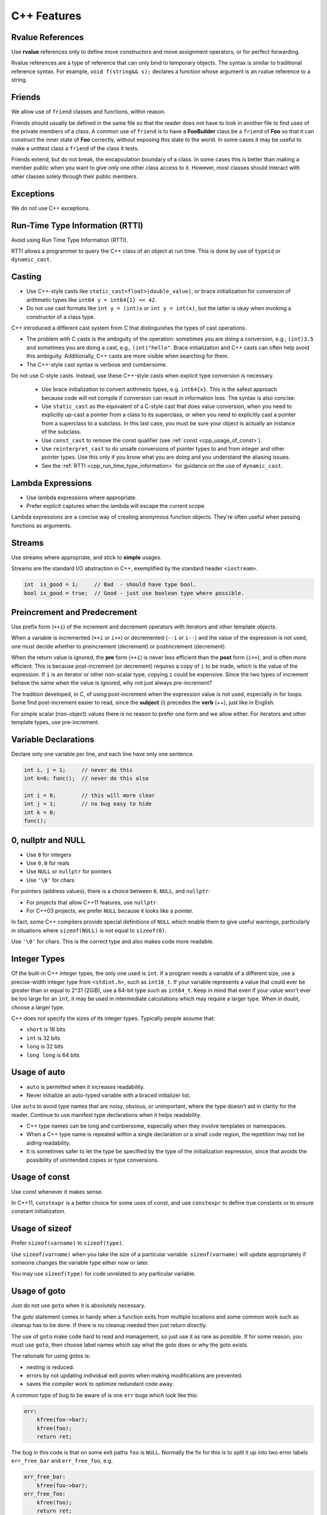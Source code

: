C++ Features
===============================================================================

.. _cpp_var_rvalue_references:

Rvalue References
-------------------------------------------------------------------------------
Use **rvalue** references only to define move constructors and move assignment operators, or for
perfect forwarding.

Rvalue references are a type of reference that can only bind to temporary objects. The syntax is
similar to traditional reference syntax. For example, ``void f(string&& s);`` declares a function
whose argument is an rvalue reference to a string.

.. _cpp_friends:

Friends
-------------------------------------------------------------------------------
We allow use of ``friend`` classes and functions, within reason.

Friends should usually be defined in the same file so that the reader does not have to look in
another file to find uses of the private members of a class. A common use of ``friend`` is to
have a **FooBuilder** class be a ``friend`` of **Foo** so that it can construct the inner state of
**Foo** correctly, without exposing this state to the world. In some cases it may be useful to make
a unittest class a ``friend`` of the class it tests.

Friends extend, but do not break, the encapsulation boundary of a class. In some cases this is
better than making a member public when you want to give only one other class access to it.
However, most classes should interact with other classes solely through their public members.

.. _cpp_exceptions:

Exceptions
-------------------------------------------------------------------------------
We do not use C++ exceptions.

.. _cpp_run_time_type_information:

Run-Time Type Information (RTTI)
-------------------------------------------------------------------------------
Avoid using Run Time Type Information (RTTI).

RTTI allows a programmer to query the C++ class of an object at run time. This is done
by use of ``typeid`` or ``dynamic_cast``.

.. _cpp_casting:

Casting
-------------------------------------------------------------------------------
- Use C++-style casts like ``static_cast<float>(double_value)``, or brace initialization for
  conversion of arithmetic types like ``int64 y = int64{1} << 42``.
- Do not use cast formats like ``int y = (int)x`` or ``int y = int(x)``, but the latter is okay
  when invoking a constructor of a class type.

C++ introduced a different cast system from C that distinguishes the types of cast operations.

- The problem with C casts is the ambiguity of the operation: sometimes you are doing a conversion,
  e.g., ``(int)3.5`` and sometimes you are doing a cast, e.g., ``(int)"hello"``.
  Brace initialization and C++ casts can often help avoid this ambiguity. Additionally, C++ casts
  are more visible when searching for them.
- The C++-style cast syntax is verbose and cumbersome.

Do not use C-style casts. Instead, use these C++-style casts when explicit type conversion
is necessary.

  - Use brace initialization to convert arithmetic types, e.g. ``int64{x}``. This is the safest
    approach because code will not compile if conversion can result in information loss.
    The syntax is also concise.
  - Use ``static_cast`` as the equivalent of a C-style cast that does value conversion, when you
    need to explicitly up-cast a pointer from a class to its superclass, or when you need to
    explicitly cast a pointer from a superclass to a subclass. In this last case, you must be sure
    your object is actually an instance of the subclass.
  - Use ``const_cast`` to remove the const qualifier (see :ref:`const <cpp_usage_of_const>`).
  - Use ``reinterpret_cast`` to do unsafe conversions of pointer types to and from integer and
    other pointer types. Use this only if you know what you are doing and you understand the
    aliasing issues.
  - See the :ref:`RTTI <cpp_run_time_type_information>` for guidance on the use of ``dynamic_cast``.

.. _cpp_lambda_expressions:

Lambda Expressions
-------------------------------------------------------------------------------
- Use lambda expressions where appropriate.
- Prefer explicit captures when the lambda will escape the current scope.

Lambda expressions are a concise way of creating anonymous function objects. They're often useful
when passing functions as arguments.

.. _cpp_streams:

Streams
-------------------------------------------------------------------------------
Use streams where appropriate, and stick to **simple** usages.

Streams are the standard I/O abstraction in C++, exemplified by the standard header ``<iostream>``.

.. code-block:: c

    int  is_good = 1;     // Bad  - should have type bool.
    bool is_good = true;  // Good - just use boolean type where possible.

.. _cpp_Preincrement_and_Predecrement:

Preincrement and Predecrement
-------------------------------------------------------------------------------
Use prefix form (``++i``) of the increment and decrement operators with iterators and other
template objects.

When a variable is incremented (``++i`` or ``i++``) or decremented (``--i`` or ``i--``) and the
value of the expression is not used, one must decide whether to preincrement (decrement) or
postincrement (decrement).

When the return value is ignored, the **pre** form (``++i``) is never less efficient than the
**post** form (``i++``), and is often more efficient. This is because post-increment (or decrement)
requires a copy of ``i`` to be made, which is the value of the expression. If ``i`` is an iterator
or other non-scalar type, copying ``i`` could be expensive. Since the two types of increment behave
the same when the value is ignored, why not just always pre-increment?

The tradition developed, in C, of using post-increment when the expression value is not used,
especially in for loops. Some find post-increment easier to read, since the **subject** (i) precedes
the **verb** (++), just like in English.

For simple scalar (non-object) values there is no reason to prefer one form and we allow either.
For iterators and other template types, use pre-increment.

.. _cpp_variable_declarations:

Variable Declarations
-------------------------------------------------------------------------------
Declare only one variable per line, and each line have only one sentence.

.. code-block:: c

    int i, j = 1;     // never do this
    int k=0; func();  // never do this also
    
    int i = 0;        // this will more clear
    int j = 1;        // no bug easy to hide
    int k = 0;
    func();

.. _cpp_0_and_NULL_nullptr:

0, nullptr and NULL
-------------------------------------------------------------------------------
- Use ``0`` for integers
- Use ``0.0`` for reals
- Use ``NULL`` or ``nullptr`` for pointers
- Use ``'\0'`` for chars

For pointers (address values), there is a choice between ``0``, ``NULL``, and ``nullptr``:

- For projects that allow C++11 features, use ``nullptr``.
- For C++03 projects, we prefer ``NULL`` because it looks like a pointer.

In fact, some C++ compilers provide special definitions of ``NULL`` which enable them to give
useful warnings, particularly in situations where ``sizeof(NULL)`` is not equal to ``sizeof(0)``.

Use ``'\0'`` for chars. This is the correct type and also makes code more readable.

.. _cpp_integer_types:

Integer Types
-------------------------------------------------------------------------------
Of the built-in C++ integer types, the only one used is ``int``. If a program needs a variable of
a different size, use a precise-width integer type from ``<stdint.h>``, such as ``int16_t``.
If your variable represents a value that could ever be greater than or equal to 2^31 (2GiB), use a
64-bit type such as ``int64_t``. Keep in mind that even if your value won't ever be too large for
an ``int``, it may be used in intermediate calculations which may require a larger type.
When in doubt, choose a larger type.

C++ does not specify the sizes of its integer types. Typically people assume that:

- ``short`` is 16 bits
- ``int`` is 32 bits
- ``long`` is 32 bits
- ``long long`` is 64 bits

.. _cpp_usage_of_auto:

Usage of auto
-------------------------------------------------------------------------------
- ``auto`` is permitted when it increases readability.
- Never initialize an auto-typed variable with a braced initializer list.

Use ``auto`` to avoid type names that are noisy, obvious, or unimportant, where the type doesn't
aid in clarity for the reader. Continue to use manifest type declarations when it helps readability.

- C++ type names can be long and cumbersome, especially when they involve templates or namespaces.
- When a C++ type name is repeated within a single declaration or a small code region, the
  repetition may not be aiding readability.
- It is sometimes safer to let the type be specified by the type of the initialization expression,
  since that avoids the possibility of unintended copies or type conversions.


.. _cpp_usage_of_const:

Usage of const
-------------------------------------------------------------------------------
Use const whenever it makes sense.

In C++11, ``constexpr`` is a better choice for some uses of const, and use ``constexpr`` to define
true constants or to ensure constant initialization.

.. _cpp_usage_of_sizeof:

Usage of sizeof
-------------------------------------------------------------------------------
Prefer ``sizeof(varname)`` to ``sizeof(type)``.

Use ``sizeof(varname)`` when you take the size of a particular variable. ``sizeof(varname)`` will
update appropriately if someone changes the variable type either now or later.

You may use ``sizeof(type)`` for code unrelated to any particular variable.

.. _cpp_usage_of_goto:

Usage of goto
-------------------------------------------------------------------------------
Just do not use ``goto`` when it is absolutely necessary.

The goto statement comes in handy when a function exits from multiple locations and some common work
such as cleanup has to be done. If there is no cleanup needed then just return directly.

The use of ``goto`` make code hard to read and management, so just use it as rare as possible.
If for some reason, you must use ``goto``, then choose label names which say what the goto does
or why the goto exists.

The rationale for using gotos is:

- nesting is reduced.
- errors by not updating individual exit points when making modifications are prevented.
- saves the compiler work to optimize redundant code away.

A common type of bug to be aware of is one ``err`` bugs which look like this:

.. code-block:: c

    err:
        kfree(foo->bar);
        kfree(foo);
        return ret;

The bug in this code is that on some exit paths ``foo`` is ``NULL``. Normally the fix for this is
to split it up into two error labels ``err_free_bar`` and ``err_free_foo``, e.g.

.. code-block:: c

    err_free_bar:
        kfree(foo->bar);
    err_free_foo:
        kfree(foo);
        return ret;

.. _cpp_usage_of_braced_initializer_list:

Usage of Braced Initializer List
-------------------------------------------------------------------------------
You may use braced initializer lists.

In C++03, aggregate types (arrays and structs with no constructor) could be initialized with braced
initializer lists.

.. code-block:: cpp

    struct Point
    {
        int x;
        int y;
    };
    Point p = {1, 2};

In C++11, this syntax was generalized, and any object type can now be created with a braced
initializer list, known as a braced-init-list in the C++ grammar. Here are a few examples of its use.

.. code-block:: cpp

    // Vector takes a braced-init-list of elements.
    std::vector<string> v{"foo", "bar"};

    // Basically the same, ignoring some small technicalities.
    // You may choose to use either form.
    std::vector<string> v = {"foo", "bar"};

    // Usable with 'new' expressions.
    auto p = new vector<string>{"foo", "bar"};

    // A map can take a list of pairs. Nested braced-init-lists work.
    std::map<int, string> m = {{1, "one"}, {2, "2"}};

    // A braced-init-list can be implicitly converted to a return type.
    std::vector<int> test_function() { return {1, 2, 3}; }

    // Iterate over a braced-init-list.
    for (int i : {-1, -2, -3}) {}

    // Call a function using a braced-init-list.
    void TestFunction2(std::vector<int> v) {}
    TestFunction2({1, 2, 3});

A user-defined type can also define a constructor and/or assignment operator that take
``std::initializer_list<T>``, which is automatically created from braced-init-list:

.. code-block:: cpp

    class MyType
    {
        public:
        // std::initializer_list references the underlying init list.
        // It should be passed by value.
        MyType(std::initializer_list<int> init_list)
        {
            for (int i : init_list) append(i);
        }

        MyType& operator=(std::initializer_list<int> init_list)
        {
            clear();
            for(int i : init_list)
            {
                append(i);
            }
        }
    };
    MyType m{2, 3, 5, 7};

Finally, brace initialization can also call ordinary constructors of data types, even if they do
not have ``std::initializer_list<T>`` constructors.

.. code-block:: cpp

    double d{ 1.23 };
    // Calls ordinary constructor as long as MyOtherType has no
    // std::initializer_list constructor.
    class MyOtherType
    {
        public:
        explicit MyOtherType(string);
        MyOtherType(int, string);
    };
    MyOtherType m = { 1, "b" };
    // If the constructor is explicit, you can't use the "= {}" form.
    MyOtherType m{ "b" };

Never assign a braced-init-list to an ``auto`` local variable. In the single element case,
what this means can be confusing:

.. code-block:: cpp

    auto d = {1.23};        // Bad  - d is a std::initializer_list<double>
    auto d = double{1.23};  // Good - d is a double, not a std::initializer_list

.. _cpp_usage_of_macros:

Usage of Macros
-------------------------------------------------------------------------------
- Avoid defining macros, especially in headers
- Prefer ``inline`` functions, ``enums``, and ``const`` variables
- Name macros with a project-specific prefix
- Do not use macros to define pieces of a C++ API

Macros mean that the code you see is not the same as the code the compiler sees. This can introduce
unexpected behavior, especially since macros have global scope.

The problems introduced by macros are especially severe when they are used to define pieces of a
C++ API, and still more so for ``public`` APIs. Every error message from the compiler when
developers incorrectly use that interface now must explain how the macros formed the interface.
Refactoring and analysis tools have a dramatically harder time updating the interface. As a
consequence, we specifically disallow using macros in this way.

Luckily, macros are not nearly as necessary in C++ as they are in C.

- Instead of using a macro to inline performance-critical code, use an ``inline`` function.
- Instead of using a macro to store a constant, use a ``const`` variable.
- Instead of using a macro to **abbreviate** a long variable name, use a **reference**.
- Instead of using a macro to conditionally compile code, well, don't do that at all,
  except, of course, for the ``#define`` guards to prevent double inclusion of header files.
  It makes testing much more difficult.

Macros can do things these other techniques cannot, and you do see them in the codebase, especially
in the lower-level libraries. And some of their special features (like stringifying, concatenation,
and so forth) are not available through the language proper. But before using a macro, consider
carefully whether there's a non-macro way to achieve the same result.

The following usage pattern will avoid many problems with macros, if you use macros,
follow it whenever possible:

- Don't define macros in a ``.h`` file
- ``#define`` macros right before you use them, and ``#undef`` them right after.
- Do not just ``#undef`` an existing macro before replacing it with your own; instead, pick a name
  that's likely to be unique.
- Try not to use macros that expand to unbalanced C++ constructs, or at least document that behavior well.
- Prefer not using **##** to generate function/class/variable names.

Exporting macros from headers, i.e. defining them in a header without ``#undefing`` them before the
end of the header, is extremely strongly discouraged. If you do export a macro from a header, it
must have a globally unique name. To achieve this, it must be named with a prefix consisting of
your project's namespace name.

Macros with multiple statements should be enclosed in a ``do-while`` block, e.g.

.. code-block:: c

    // make properly align of \'s to increase the readability
    #define macrofun(a, b, c)   \
        do                      \
        {                       \
            if(a == 5)          \    
            {                   \
                do_this(b, c);  \
            }                   \
        }while(0)

- Avoid using macros if they affect control flow, e.g.

.. code-block:: c

    #define FOO(x)                 \
        do                         \
        {                          \
            if(blah(x) < 0)        \
            {                      \
                return ERROR_CODE; \
            }                      \
        }while(0)

- Avoid using macros if they depend on having a local variable with a magic name, e.g.

.. code-block:: c

    // what the hell of them?
    #define FOO(val) bar(index, val)

- Make the expression precedence very very clear by using properly parentheses.

.. _cpp_conditional_compilation:

Conditional Compilation
-------------------------------------------------------------------------------
Wherever possible, don’t use preprocessor conditionals (``#if``, ``#ifdef``, etc.) in ``.c`` files,
and doing so makes code harder to read and logic harder to follow. Instead, use such conditionals in
a header file defining functions for use in those ``.c`` files, providing no-operation stub versions
in the ``#else`` case, and then call those functions unconditionally from ``.c`` files. The compiler
will avoid generating any code for the stub calls, producing identical results, but the logic will
remain easy to follow.

If you have a function or variable which may potentially go unused in a particular configuration,
and the compiler would warn about its definition going unused, so just mark the definition as
``__attribute__((unused))``
(see `See GCC Attribute Syntax <https://gcc.gnu.org/onlinedocs/gcc/Attribute-Syntax.html>`_)
rather than wrapping it in a preprocessor conditional. However, if a function or variable always
goes unused, then just delete it.

At the end of any non-trivial ``#if`` or ``#ifdef`` block (more than a few lines), place a comment
after the ``#endif`` on the same line, noting the conditional expression used. For instance:

.. code-block:: c

    #ifdef CONFIG_SOMETHING

    doing_some_thing

    #endif // CONFIG_SOMETHING

Also do NOT not put ``#ifdef`` in an expressions for readability.

.. _cpp_about_boost_libraries:

About Boost Libraries
-------------------------------------------------------------------------------
Use only approved libraries from the `Boost <https://www.boost.org/>`_ library collection.

.. _cpp_about_cpp11_features:

About C++ 11 Features
-------------------------------------------------------------------------------
C++11 contains significant changes both to the language and libraries. Use libraries and language
extensions from C++11 when appropriate. Consider portability to other environments before using
C++11 features in your project.

